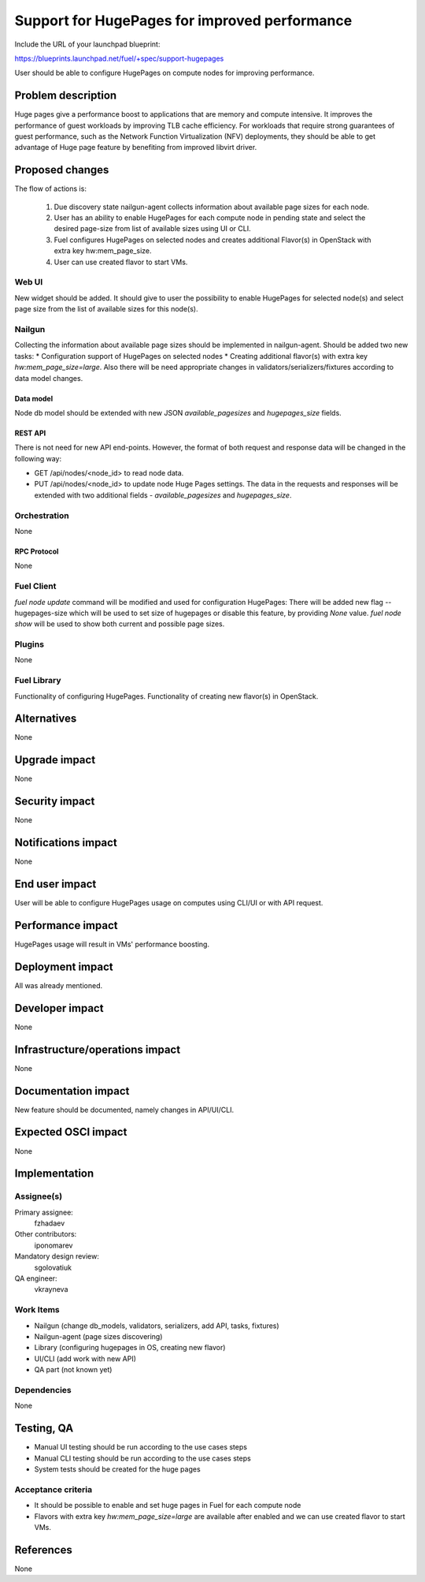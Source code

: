 ..
 This work is licensed under a Creative Commons Attribution 3.0 Unported
 License.

 http://creativecommons.org/licenses/by/3.0/legalcode

==============================================
Support for HugePages for improved performance
==============================================

Include the URL of your launchpad blueprint:

https://blueprints.launchpad.net/fuel/+spec/support-hugepages

User should be able to configure HugePages on compute nodes for
improving performance.


-------------------
Problem description
-------------------

Huge pages give a performance boost to applications that are memory and
compute intensive. It improves the performance of guest workloads by improving
TLB cache efficiency.
For workloads that require strong guarantees of guest performance,
such as the Network Function Virtualization (NFV) deployments, they should be
able to get advantage of Huge page feature by benefiting from
improved libvirt driver.

----------------
Proposed changes
----------------

The flow of actions is:

  1. Due discovery state nailgun-agent collects information about available
     page sizes for each node.

  2. User has an ability to enable HugePages for each compute node in
     pending state and select the desired page-size from list of
     available sizes using UI or CLI.

  3. Fuel configures HugePages on selected nodes and creates additional
     Flavor(s) in OpenStack with extra key hw:mem_page_size.

  4. User can use created flavor to start VMs.


Web UI
======

New widget should be added. It should give to user the possibility to enable
HugePages for selected node(s) and select page size from the
list of available sizes for this node(s).


Nailgun
=======

Collecting the information about available page sizes should be implemented in
nailgun-agent.
Should be added two new tasks:
* Configuration support of HugePages on selected nodes
* Creating additional flavor(s) with extra key `hw:mem_page_size=large`.
Also there will be need appropriate changes in validators/serializers/fixtures
according to data model changes.

Data model
----------

Node db model should be extended with new JSON `available_pagesizes` and
`hugepages_size` fields.


REST API
--------

There is not need for new API end-points. However, the format of both
request and response data will be changed in the following way:

* GET /api/nodes/<node_id> to read node data.
* PUT /api/nodes/<node_id> to update node Huge Pages settings.
  The data in the requests and responses will be extended with two additional
  fields - `available_pagesizes` and `hugepages_size`.


Orchestration
=============

None


RPC Protocol
------------

None


Fuel Client
===========

`fuel node update` command will be modified and used for configuration
HugePages:
There will be added new flag --hugepages-size which will be used to set
size of hugepages or disable this feature, by providing `None` value.
`fuel node show` will be used to show both current and possible page sizes.

Plugins
=======

None


Fuel Library
============

Functionality of configuring HugePages.
Functionality of creating new flavor(s) in OpenStack.


------------
Alternatives
------------

None


--------------
Upgrade impact
--------------

None


---------------
Security impact
---------------

None


--------------------
Notifications impact
--------------------

None


---------------
End user impact
---------------

User will be able to configure HugePages usage on computes using CLI/UI
or with API request.


------------------
Performance impact
------------------

HugePages usage will result in VMs' performance boosting.


-----------------
Deployment impact
-----------------

All was already mentioned.

----------------
Developer impact
----------------

None


--------------------------------
Infrastructure/operations impact
--------------------------------

None

--------------------
Documentation impact
--------------------

New feature should be documented, namely changes in API/UI/CLI.


--------------------
Expected OSCI impact
--------------------

None


--------------
Implementation
--------------

Assignee(s)
===========

Primary assignee:
  fzhadaev

Other contributors:
  iponomarev

Mandatory design review:
  sgolovatiuk

QA engineer:
  vkrayneva


Work Items
==========

* Nailgun (change db_models, validators, serializers, add API, tasks, fixtures)
* Nailgun-agent (page sizes discovering)
* Library (configuring hugepages in OS, creating new flavor)
* UI/CLI (add work with new API)
* QA part (not known yet)


Dependencies
============

None


-----------
Testing, QA
-----------

* Manual UI testing should be run according to the use cases steps
* Manual CLI testing should be run according to the use cases steps
* System tests should be created for the huge pages


Acceptance criteria
===================

* It should be possible to enable and set huge pages in Fuel
  for each compute node
* Flavors with extra key `hw:mem_page_size=large` are available after enabled
  and we can use created flavor to start VMs.


----------
References
----------

None
